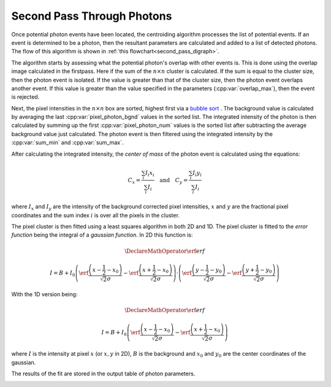 Second Pass Through Photons
===========================

Once potential photon events have been located, the centroiding algorithm
processes the list of potential events. If an event is determined to be a
photon, then the resultant parameters are calculated and added to a list of
detected photons. The flow of this algorithm is shown in
:ref:`this flowchart<second_pass_digraph>`.

The algorithm starts by assessing what the potential photon's overlap with
other events is. This is done using the overlap image calculated in the
firstpass. Here if the sum of the :math:`n \times n` cluster is calculated.
If the sum is equal to the cluster size, then the photon event is isolated.
If the value is greater than that of the cluster size, then the photon event
overlaps another event. If this value is greater than the value specified in
the parameters (:cpp:var:`overlap_max`), then the event is rejected.

Next, the pixel intensities in the :math:`n \times n` box are sorted, highest
first via a `bubble sort <https://en.wikipedia.org/wiki/Bubble_sort>`_ . The
background value is calculated by averaging the last
:cpp:var:`pixel_photon_bgnd` values in the sorted list. The integrated
intensity of the photon is then calculated by summing up the first
:cpp:var:`pixel_photon_num` values is the sorted list after subtracting the
average background value just calculated. The photon event is then filtered
using the integrated intensity by the :cpp:var:`sum_min` and
:cpp:var:`sum_max`.

After calculating the integrated intensity, the *center of mass* of the
photon event is calculated using the equations:

.. math::

   C_x = \frac{\sum_i I_i x_i}{\sum_i I_i}
   \quad\text{and}\quad
   C_y = \frac{\sum_i I_i y_i}{\sum_i I_i}

where :math:`I_x` and :math:`I_y` are the intensity of the background
corrected pixel intensities, :math:`x` and :math:`y` are the fractional
pixel coordinates and the sum index :math:`i` is over all the pixels in the
cluster.

The pixel cluster is then fitted using a least squares algorithm in both 2D
and 1D. The pixel cluster is fitted to the *error function* being the
integral of a *gaussian function*. In 2D this function is:

.. math::
   \DeclareMathOperator\erf{erf}

   I = B + I_0 \left(
   \erf \frac{\left( x - \frac{1}{2} - x_0 \right)}{\sqrt{2} \sigma} -
   \erf \frac{\left( x + \frac{1}{2} - x_0 \right)}{\sqrt{2} \sigma}
   \right)\cdot\left(
   \erf \frac{\left( y - \frac{1}{2} - y_0 \right)}{\sqrt{2} \sigma} -
   \erf \frac{\left( y + \frac{1}{2} - y_0 \right)}{\sqrt{2} \sigma}
   \right)


With the 1D version being:

.. math::
   \DeclareMathOperator\erf{erf}

   I = B + I_0 \left(
   \erf \frac{\left( x - \frac{1}{2} - x_0 \right)}{\sqrt{2} \sigma} -
   \erf \frac{\left( x + \frac{1}{2} - x_0 \right)}{\sqrt{2} \sigma}
   \right)


where :math:`I` is the intensity at pixel :math:`x` (or :math:`x,y` in 2D),
:math:`B` is the background and :math:`x_0` and :math:`y_0` are the center
coordinates of the gaussian.

The results of the fit are stored in the output table of photon parameters.

.. _second_pass_digraph:

.. digraph:: second_pass
   :caption: Second pass through events found in first pass

    node[shape="box", style=rounded]
       start; end;
    node[shape="diamond", style=""]
       is_last_event[label="is the last event?"]
       is_overlap_ok[label="is the event overlapping\nmore than specified?"]
       is_int_ok[label="is the integral\nwithin bounds?"]
    node[shape="parallelogram", style=""]
       calc_overlap[label="calculate overlap"]
       sort_pixels[label="sort pixels by intensity\nin event nxn box"]
       calc_bgnd[label="calculate background"]
       calc_int[label="calculate integral"]
       calc_com[label="calculate com"]
       calc_2d[label="calculate 2D fit"]
       calc_1d[label="calculate 1D fits"]
       store[label="store values in photon table"]
    node[shape="box", style=""]
       set_start_event[label="move to first event in list"]
       move_to_next_event[label="move to next event"]

    start -> set_start_event
    set_start_event -> calc_overlap
    calc_overlap -> is_overlap_ok
    is_overlap_ok -> is_last_event[label="> overlap_max"]
    is_overlap_ok -> sort_pixels[label="< overlap_max"]
    sort_pixels -> calc_bgnd
    calc_bgnd -> calc_int
    calc_int -> is_int_ok
    is_int_ok -> is_last_event[label="out of bounds"]
    is_int_ok -> calc_com[label="sum_min < int < sum_max"]
    calc_com -> calc_2d
    calc_2d -> calc_1d
    calc_1d -> store
    store -> is_last_event

    is_last_event -> end[label="yes"]
    is_last_event -> move_to_next_event[label="no"]
    move_to_next_event -> calc_overlap